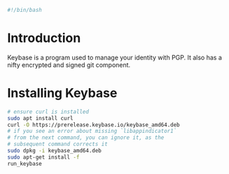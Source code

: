 #+PROPERTY: header-args :tangle "./generated-scripts/keybase.sh"

#+BEGIN_SRC bash
#!/bin/bash
#+END_SRC
* Introduction
Keybase is a program used to manage your identity with PGP. It also has a nifty encrypted and signed git component.
* Installing Keybase
#+BEGIN_SRC bash
# ensure curl is installed
sudo apt install curl
curl -O https://prerelease.keybase.io/keybase_amd64.deb
# if you see an error about missing `libappindicator1`
# from the next command, you can ignore it, as the
# subsequent command corrects it
sudo dpkg -i keybase_amd64.deb
sudo apt-get install -f
run_keybase
#+END_SRC
